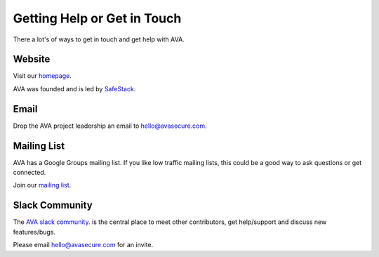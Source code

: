 Getting Help or Get in Touch
============================

There a lot's of ways to get in touch and get help with AVA.

Website
-------
Visit our `homepage <http://avasecure.com>`_. 

AVA was founded and is led by `SafeStack <http://safestack.io>`_.

Email
-----
Drop the AVA project leadership an email to `hello@avasecure.com <mailto:hello@avasecure.com>`_. 

Mailing List
------------
AVA has a Google Groups mailing list. If you like low traffic mailing lists, this could be a good way to ask questions
or get connected.

Join our `mailing list <https://groups.google.com/forum/#!forum/avasecure>`_.

Slack Community
---------------
The `AVA slack community <http://avasecure.slack.com>`_. is the central place to meet other contributors, get help/support and discuss new features/bugs.

Please email `hello@avasecure.com <mailto:hello@avasecure.com>`_ for an invite.

